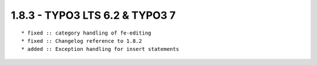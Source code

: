 1.8.3 - TYPO3 LTS 6.2 & TYPO3 7
--------------------------------

::

	* fixed :: category handling of fe-editing
	* fixed :: Changelog reference to 1.8.2
	* added :: Exception handling for insert statements


